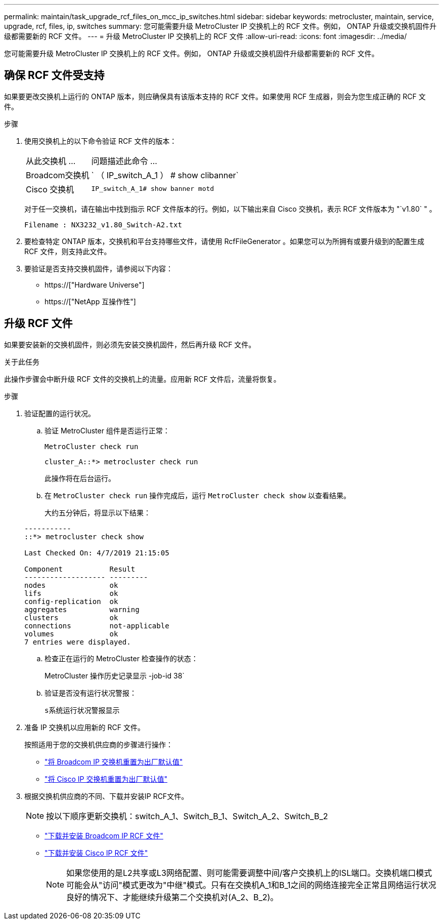 ---
permalink: maintain/task_upgrade_rcf_files_on_mcc_ip_switches.html 
sidebar: sidebar 
keywords: metrocluster, maintain, service, upgrade, rcf, files, ip, switches 
summary: 您可能需要升级 MetroCluster IP 交换机上的 RCF 文件。例如， ONTAP 升级或交换机固件升级都需要新的 RCF 文件。 
---
= 升级 MetroCluster IP 交换机上的 RCF 文件
:allow-uri-read: 
:icons: font
:imagesdir: ../media/


[role="lead"]
您可能需要升级 MetroCluster IP 交换机上的 RCF 文件。例如， ONTAP 升级或交换机固件升级都需要新的 RCF 文件。



== 确保 RCF 文件受支持

如果要更改交换机上运行的 ONTAP 版本，则应确保具有该版本支持的 RCF 文件。如果使用 RCF 生成器，则会为您生成正确的 RCF 文件。

.步骤
. 使用交换机上的以下命令验证 RCF 文件的版本：
+
[cols="30,70"]
|===


| 从此交换机 ... | 问题描述此命令 ... 


 a| 
Broadcom交换机
 a| 
` （ IP_switch_A_1 ） # show clibanner`



 a| 
Cisco 交换机
 a| 
`IP_switch_A_1# show banner motd`

|===
+
对于任一交换机，请在输出中找到指示 RCF 文件版本的行。例如，以下输出来自 Cisco 交换机，表示 RCF 文件版本为 "`v1.80` " 。

+
....
Filename : NX3232_v1.80_Switch-A2.txt
....
. 要检查特定 ONTAP 版本，交换机和平台支持哪些文件，请使用 RcfFileGenerator 。如果您可以为所拥有或要升级到的配置生成 RCF 文件，则支持此文件。
. 要验证是否支持交换机固件，请参阅以下内容：
+
** https://["Hardware Universe"]
** https://["NetApp 互操作性"]






== 升级 RCF 文件

如果要安装新的交换机固件，则必须先安装交换机固件，然后再升级 RCF 文件。

.关于此任务
此操作步骤会中断升级 RCF 文件的交换机上的流量。应用新 RCF 文件后，流量将恢复。

.步骤
. 验证配置的运行状况。
+
.. 验证 MetroCluster 组件是否运行正常：
+
`MetroCluster check run`

+
[listing]
----
cluster_A::*> metrocluster check run

----


+
此操作将在后台运行。

+
.. 在 `MetroCluster check run` 操作完成后，运行 `MetroCluster check show` 以查看结果。
+
大约五分钟后，将显示以下结果：

+
[listing]
----
-----------
::*> metrocluster check show

Last Checked On: 4/7/2019 21:15:05

Component           Result
------------------- ---------
nodes               ok
lifs                ok
config-replication  ok
aggregates          warning
clusters            ok
connections         not-applicable
volumes             ok
7 entries were displayed.
----
.. 检查正在运行的 MetroCluster 检查操作的状态：
+
MetroCluster 操作历史记录显示 -job-id 38`

.. 验证是否没有运行状况警报：
+
`s系统运行状况警报显示`



. 准备 IP 交换机以应用新的 RCF 文件。
+
按照适用于您的交换机供应商的步骤进行操作：

+
** link:../install-ip/task_switch_config_broadcom.html["将 Broadcom IP 交换机重置为出厂默认值"]
** link:../install-ip/task_switch_config_cisco.html["将 Cisco IP 交换机重置为出厂默认值"]


. 根据交换机供应商的不同、下载并安装IP RCF文件。
+

NOTE: 按以下顺序更新交换机：switch_A_1、Switch_B_1、Switch_A_2、Switch_B_2

+
** link:../install-ip/task_switch_config_broadcom.html#downloading-and-installing-the-broadcom-rcf-files["下载并安装 Broadcom IP RCF 文件"]
** link:../install-ip/task_switch_config_cisco.html#downloading-and-installing-the-cisco-ip-rcf-files["下载并安装 Cisco IP RCF 文件"]
+

NOTE: 如果您使用的是L2共享或L3网络配置、则可能需要调整中间/客户交换机上的ISL端口。交换机端口模式可能会从"访问"模式更改为"中继"模式。只有在交换机A_1和B_1之间的网络连接完全正常且网络运行状况良好的情况下、才能继续升级第二个交换机对(A_2、B_2)。




